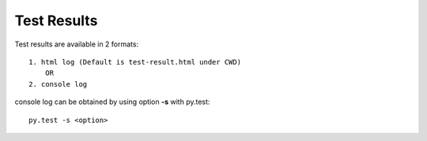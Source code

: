 .. results:

============
Test Results
============

Test results are available in 2 formats::

    1. html log (Default is test-result.html under CWD)
        OR
    2. console log

console log can be obtained by using option **-s** with py.test::

    py.test -s <option>
